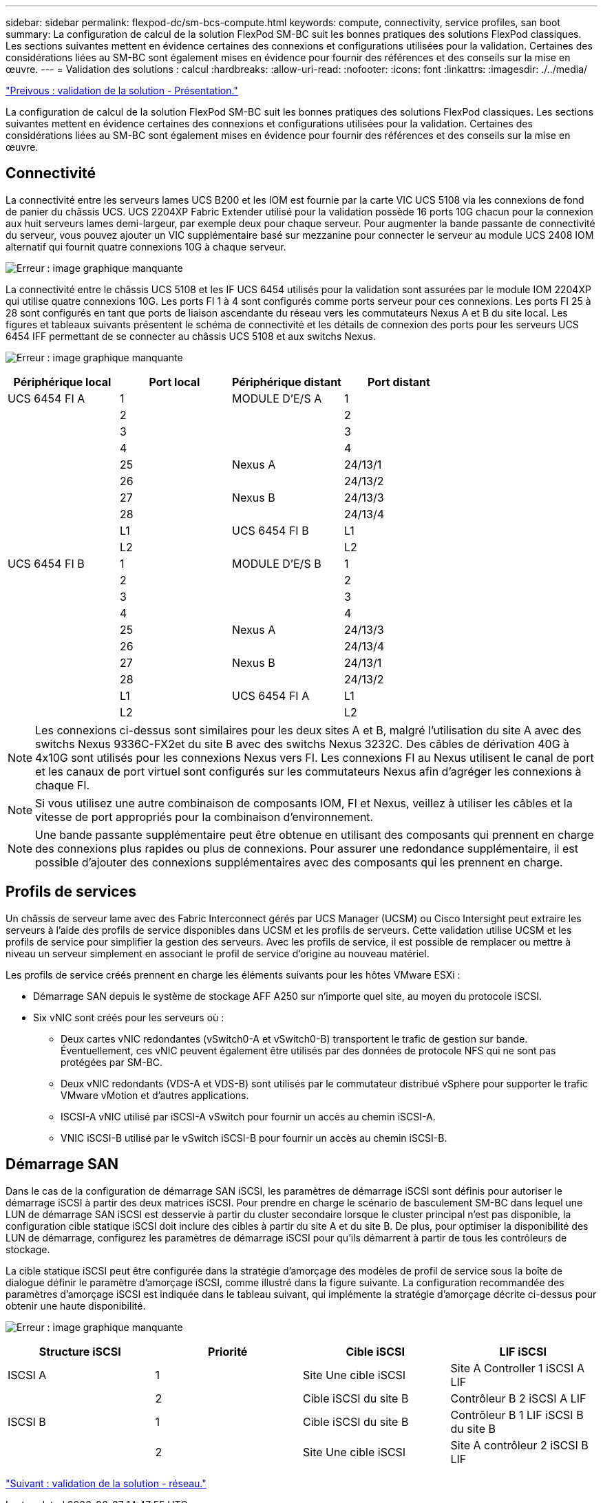 ---
sidebar: sidebar 
permalink: flexpod-dc/sm-bcs-compute.html 
keywords: compute, connectivity, service profiles, san boot 
summary: La configuration de calcul de la solution FlexPod SM-BC suit les bonnes pratiques des solutions FlexPod classiques. Les sections suivantes mettent en évidence certaines des connexions et configurations utilisées pour la validation. Certaines des considérations liées au SM-BC sont également mises en évidence pour fournir des références et des conseils sur la mise en œuvre. 
---
= Validation des solutions : calcul
:hardbreaks:
:allow-uri-read: 
:nofooter: 
:icons: font
:linkattrs: 
:imagesdir: ./../media/


link:sm-bcs-solution-validation_overview.html["Preivous : validation de la solution - Présentation."]

[role="lead"]
La configuration de calcul de la solution FlexPod SM-BC suit les bonnes pratiques des solutions FlexPod classiques. Les sections suivantes mettent en évidence certaines des connexions et configurations utilisées pour la validation. Certaines des considérations liées au SM-BC sont également mises en évidence pour fournir des références et des conseils sur la mise en œuvre.



== Connectivité

La connectivité entre les serveurs lames UCS B200 et les IOM est fournie par la carte VIC UCS 5108 via les connexions de fond de panier du châssis UCS. UCS 2204XP Fabric Extender utilisé pour la validation possède 16 ports 10G chacun pour la connexion aux huit serveurs lames demi-largeur, par exemple deux pour chaque serveur. Pour augmenter la bande passante de connectivité du serveur, vous pouvez ajouter un VIC supplémentaire basé sur mezzanine pour connecter le serveur au module UCS 2408 IOM alternatif qui fournit quatre connexions 10G à chaque serveur.

image:sm-bcs-image17.png["Erreur : image graphique manquante"]

La connectivité entre le châssis UCS 5108 et les IF UCS 6454 utilisés pour la validation sont assurées par le module IOM 2204XP qui utilise quatre connexions 10G. Les ports FI 1 à 4 sont configurés comme ports serveur pour ces connexions. Les ports FI 25 à 28 sont configurés en tant que ports de liaison ascendante du réseau vers les commutateurs Nexus A et B du site local. Les figures et tableaux suivants présentent le schéma de connectivité et les détails de connexion des ports pour les serveurs UCS 6454 IFF permettant de se connecter au châssis UCS 5108 et aux switchs Nexus.

image:sm-bcs-image18.png["Erreur : image graphique manquante"]

|===
| Périphérique local | Port local | Périphérique distant | Port distant 


| UCS 6454 FI A | 1 | MODULE D'E/S A | 1 


|  | 2 |  | 2 


|  | 3 |  | 3 


|  | 4 |  | 4 


|  | 25 | Nexus A | 24/13/1 


|  | 26 |  | 24/13/2 


|  | 27 | Nexus B | 24/13/3 


|  | 28 |  | 24/13/4 


|  | L1 | UCS 6454 FI B | L1 


|  | L2 |  | L2 


| UCS 6454 FI B | 1 | MODULE D'E/S B | 1 


|  | 2 |  | 2 


|  | 3 |  | 3 


|  | 4 |  | 4 


|  | 25 | Nexus A | 24/13/3 


|  | 26 |  | 24/13/4 


|  | 27 | Nexus B | 24/13/1 


|  | 28 |  | 24/13/2 


|  | L1 | UCS 6454 FI A | L1 


|  | L2 |  | L2 
|===

NOTE: Les connexions ci-dessus sont similaires pour les deux sites A et B, malgré l'utilisation du site A avec des switchs Nexus 9336C-FX2et du site B avec des switchs Nexus 3232C. Des câbles de dérivation 40G à 4x10G sont utilisés pour les connexions Nexus vers FI. Les connexions FI au Nexus utilisent le canal de port et les canaux de port virtuel sont configurés sur les commutateurs Nexus afin d'agréger les connexions à chaque FI.


NOTE: Si vous utilisez une autre combinaison de composants IOM, FI et Nexus, veillez à utiliser les câbles et la vitesse de port appropriés pour la combinaison d'environnement.


NOTE: Une bande passante supplémentaire peut être obtenue en utilisant des composants qui prennent en charge des connexions plus rapides ou plus de connexions. Pour assurer une redondance supplémentaire, il est possible d'ajouter des connexions supplémentaires avec des composants qui les prennent en charge.



== Profils de services

Un châssis de serveur lame avec des Fabric Interconnect gérés par UCS Manager (UCSM) ou Cisco Intersight peut extraire les serveurs à l'aide des profils de service disponibles dans UCSM et les profils de serveurs. Cette validation utilise UCSM et les profils de service pour simplifier la gestion des serveurs. Avec les profils de service, il est possible de remplacer ou mettre à niveau un serveur simplement en associant le profil de service d'origine au nouveau matériel.

Les profils de service créés prennent en charge les éléments suivants pour les hôtes VMware ESXi :

* Démarrage SAN depuis le système de stockage AFF A250 sur n'importe quel site, au moyen du protocole iSCSI.
* Six vNIC sont créés pour les serveurs où :
+
** Deux cartes vNIC redondantes (vSwitch0-A et vSwitch0-B) transportent le trafic de gestion sur bande. Éventuellement, ces vNIC peuvent également être utilisés par des données de protocole NFS qui ne sont pas protégées par SM-BC.
** Deux vNIC redondants (VDS-A et VDS-B) sont utilisés par le commutateur distribué vSphere pour supporter le trafic VMware vMotion et d'autres applications.
** ISCSI-A vNIC utilisé par iSCSI-A vSwitch pour fournir un accès au chemin iSCSI-A.
** VNIC iSCSI-B utilisé par le vSwitch iSCSI-B pour fournir un accès au chemin iSCSI-B.






== Démarrage SAN

Dans le cas de la configuration de démarrage SAN iSCSI, les paramètres de démarrage iSCSI sont définis pour autoriser le démarrage iSCSI à partir des deux matrices iSCSI. Pour prendre en charge le scénario de basculement SM-BC dans lequel une LUN de démarrage SAN iSCSI est desservie à partir du cluster secondaire lorsque le cluster principal n'est pas disponible, la configuration cible statique iSCSI doit inclure des cibles à partir du site A et du site B. De plus, pour optimiser la disponibilité des LUN de démarrage, configurez les paramètres de démarrage iSCSI pour qu'ils démarrent à partir de tous les contrôleurs de stockage.

La cible statique iSCSI peut être configurée dans la stratégie d'amorçage des modèles de profil de service sous la boîte de dialogue définir le paramètre d'amorçage iSCSI, comme illustré dans la figure suivante. La configuration recommandée des paramètres d'amorçage iSCSI est indiquée dans le tableau suivant, qui implémente la stratégie d'amorçage décrite ci-dessus pour obtenir une haute disponibilité.

image:sm-bcs-image19.png["Erreur : image graphique manquante"]

|===
| Structure iSCSI | Priorité | Cible iSCSI | LIF iSCSI 


| ISCSI A | 1 | Site Une cible iSCSI | Site A Controller 1 iSCSI A LIF 


|  | 2 | Cible iSCSI du site B | Contrôleur B 2 iSCSI A LIF 


| ISCSI B | 1 | Cible iSCSI du site B | Contrôleur B 1 LIF iSCSI B du site B 


|  | 2 | Site Une cible iSCSI | Site A contrôleur 2 iSCSI B LIF 
|===
link:sm-bcs-network.html["Suivant : validation de la solution - réseau."]
